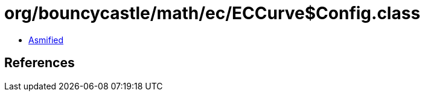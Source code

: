 = org/bouncycastle/math/ec/ECCurve$Config.class

 - link:ECCurve$Config-asmified.java[Asmified]

== References

